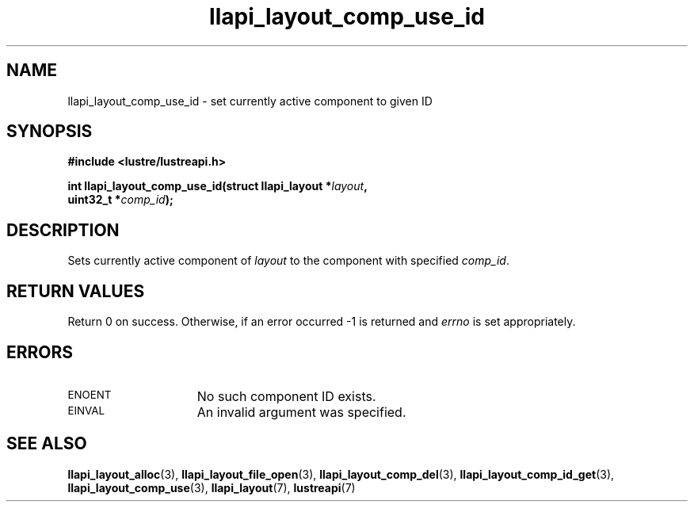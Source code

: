.TH llapi_layout_comp_use_id 3 "2017 Apr 7" "Lustre User API"
.SH NAME
llapi_layout_comp_use_id \- set currently active component to given ID
.SH SYNOPSIS
.nf
.B #include <lustre/lustreapi.h>
.PP
.BI "int llapi_layout_comp_use_id(struct llapi_layout *" layout ",
.BI "                             uint32_t *" comp_id );
.fi
.SH DESCRIPTION
.PP
Sets currently active component of
.I layout
to the component with specified
.IR comp_id .
.SH RETURN VALUES
Return 0 on success. Otherwise, if an error occurred -1 is returned and
.I errno
is set appropriately.
.SH ERRORS
.TP 15
.SM ENOENT
No such component ID exists.
.TP 15
.SM EINVAL
An invalid argument was specified.
.SH "SEE ALSO"
.BR llapi_layout_alloc (3),
.BR llapi_layout_file_open (3),
.BR llapi_layout_comp_del (3),
.BR llapi_layout_comp_id_get (3),
.BR llapi_layout_comp_use (3),
.BR llapi_layout (7),
.BR lustreapi (7)
